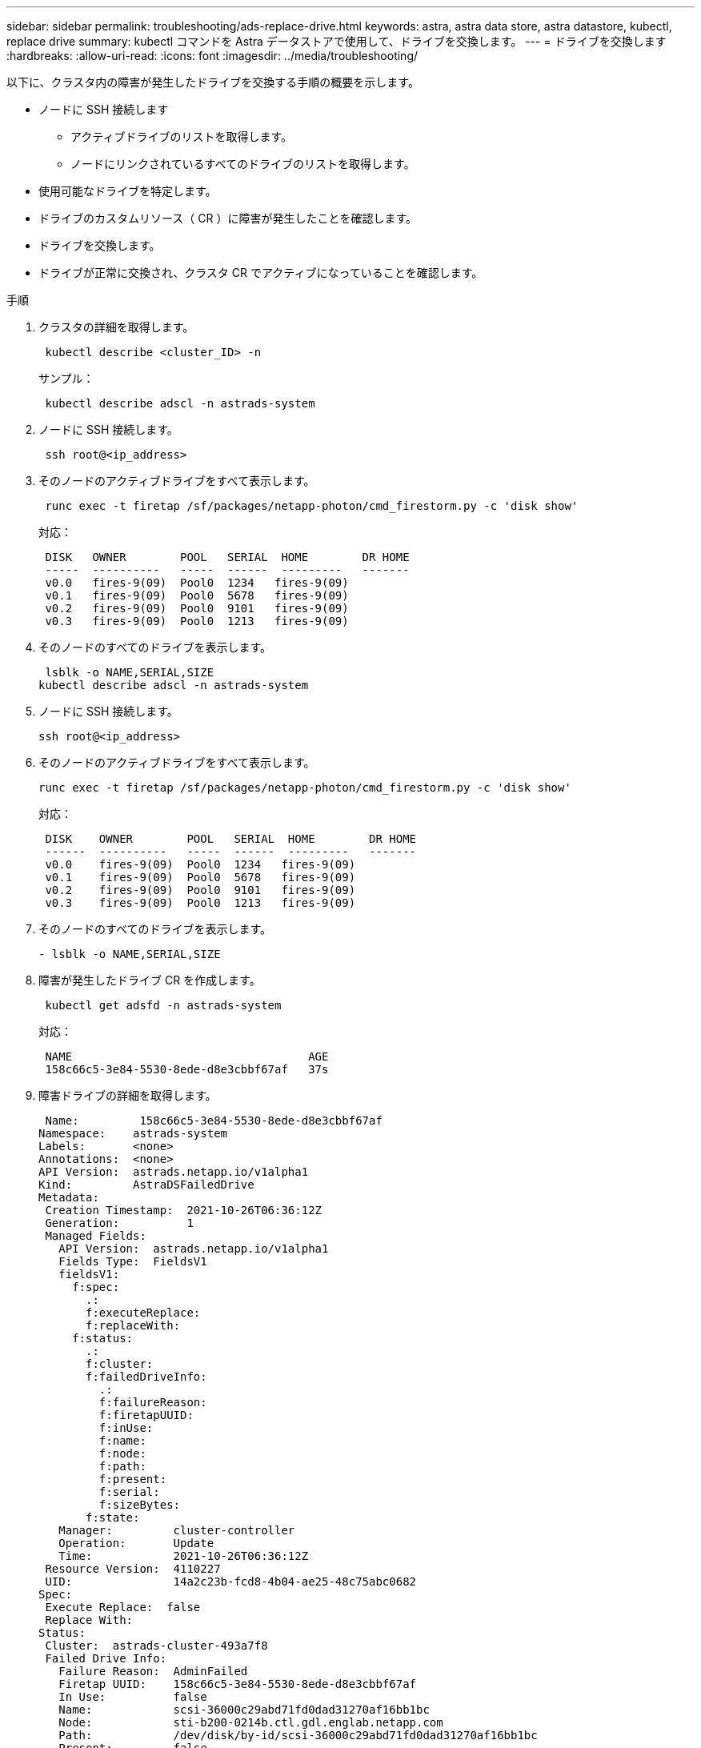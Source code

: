 ---
sidebar: sidebar 
permalink: troubleshooting/ads-replace-drive.html 
keywords: astra, astra data store, astra datastore, kubectl, replace drive 
summary: kubectl コマンドを Astra データストアで使用して、ドライブを交換します。 
---
= ドライブを交換します
:hardbreaks:
:allow-uri-read: 
:icons: font
:imagesdir: ../media/troubleshooting/


以下に、クラスタ内の障害が発生したドライブを交換する手順の概要を示します。

* ノードに SSH 接続します
+
** アクティブドライブのリストを取得します。
** ノードにリンクされているすべてのドライブのリストを取得します。


* 使用可能なドライブを特定します。
* ドライブのカスタムリソース（ CR ）に障害が発生したことを確認します。
* ドライブを交換します。
* ドライブが正常に交換され、クラスタ CR でアクティブになっていることを確認します。


.手順
. クラスタの詳細を取得します。
+
[listing]
----
 kubectl describe <cluster_ID> -n
----
+
サンプル：

+
[listing]
----
 kubectl describe adscl -n astrads-system
----
. ノードに SSH 接続します。
+
[listing]
----
 ssh root@<ip_address>
----
. そのノードのアクティブドライブをすべて表示します。
+
[listing]
----
 runc exec -t firetap /sf/packages/netapp-photon/cmd_firestorm.py -c 'disk show'
----
+
対応：

+
[listing]
----
 DISK   OWNER        POOL   SERIAL  HOME        DR HOME
 -----  ----------   -----  ------  ---------   -------
 v0.0   fires-9(09)  Pool0  1234   fires-9(09)
 v0.1   fires-9(09)  Pool0  5678   fires-9(09)
 v0.2   fires-9(09)  Pool0  9101   fires-9(09)
 v0.3   fires-9(09)  Pool0  1213   fires-9(09)
----
. そのノードのすべてのドライブを表示します。
+
[listing]
----
 lsblk -o NAME,SERIAL,SIZE
kubectl describe adscl -n astrads-system
----
. ノードに SSH 接続します。
+
[listing]
----
ssh root@<ip_address>
----
. そのノードのアクティブドライブをすべて表示します。
+
[listing]
----
runc exec -t firetap /sf/packages/netapp-photon/cmd_firestorm.py -c 'disk show'
----
+
対応：

+
[listing]
----
 DISK    OWNER        POOL   SERIAL  HOME        DR HOME
 ------  ----------   -----  ------  ---------   -------
 v0.0    fires-9(09)  Pool0  1234   fires-9(09)
 v0.1    fires-9(09)  Pool0  5678   fires-9(09)
 v0.2    fires-9(09)  Pool0  9101   fires-9(09)
 v0.3    fires-9(09)  Pool0  1213   fires-9(09)
----
. そのノードのすべてのドライブを表示します。
+
[listing]
----
- lsblk -o NAME,SERIAL,SIZE
----
. 障害が発生したドライブ CR を作成します。
+
[listing]
----
 kubectl get adsfd -n astrads-system
----
+
対応：

+
[listing]
----
 NAME                                   AGE
 158c66c5-3e84-5530-8ede-d8e3cbbf67af   37s
----
. 障害ドライブの詳細を取得します。
+
[listing]
----
 Name:         158c66c5-3e84-5530-8ede-d8e3cbbf67af
Namespace:    astrads-system
Labels:       <none>
Annotations:  <none>
API Version:  astrads.netapp.io/v1alpha1
Kind:         AstraDSFailedDrive
Metadata:
 Creation Timestamp:  2021-10-26T06:36:12Z
 Generation:          1
 Managed Fields:
   API Version:  astrads.netapp.io/v1alpha1
   Fields Type:  FieldsV1
   fieldsV1:
     f:spec:
       .:
       f:executeReplace:
       f:replaceWith:
     f:status:
       .:
       f:cluster:
       f:failedDriveInfo:
         .:
         f:failureReason:
         f:firetapUUID:
         f:inUse:
         f:name:
         f:node:
         f:path:
         f:present:
         f:serial:
         f:sizeBytes:
       f:state:
   Manager:         cluster-controller
   Operation:       Update
   Time:            2021-10-26T06:36:12Z
 Resource Version:  4110227
 UID:               14a2c23b-fcd8-4b04-ae25-48c75abc0682
Spec:
 Execute Replace:  false
 Replace With:
Status:
 Cluster:  astrads-cluster-493a7f8
 Failed Drive Info:
   Failure Reason:  AdminFailed
   Firetap UUID:    158c66c5-3e84-5530-8ede-d8e3cbbf67af
   In Use:          false
   Name:            scsi-36000c29abd71fd0dad31270af16bb1bc
   Node:            sti-b200-0214b.ctl.gdl.englab.netapp.com
   Path:            /dev/disk/by-id/scsi-36000c29abd71fd0dad31270af16bb1bc
   Present:         false
   Serial:          6000c29abd71fd0dad31270af16bb1bc
   Size Bytes:      107374182400
 State:             ReadyToReplace
Events:              <none>
----
. 障害が発生したドライブ CR を編集して、使用可能なドライブに交換します。
+
[listing]
----
 kubectl edit adsfd -n astrads-system
----
+
対応：

+
[listing]
----
 astradsfaileddrive.astrads.netapp.io/158c66c5-3e84-5530-8ede-d8e3cbbf67af edited
...
Spec:
  Execute Replace:  true
  Replace With:     6000c2949046697ae1c738208ffc6620
...
----
. クラスタ CR とノードでドライブがアクティブであることを確認します。


[listing]
----
 kubectl describe adscl -n astrads-system
 ...
 Status:              Added
    Drive Statuses:
      Drive ID:       d6a4383b-305f-54d9-8264-990ff2964c15
      Drive Name:     scsi-36000c2949046697ae1c738208ffc6620
      Drive Serial:   6000c2949046697ae1c738208ffc6620
      Drives Status:  Available
      Drive ID:       55389866-fb73-57fd-9db8-96d5c78ea650
      Drive Name:     scsi-36000c29e16433c39e4d888b1dbbab6cf
      Drive Serial:   6000c29e16433c39e4d888b1dbbab6cf
      Drives Status:  Active
      Drive ID:       fc9b555d-0752-5497-ac79-a6e79d9a9ad0
      Drive Name:     scsi-36000c29fdafda4ab8852cc636c86b3c4
      Drive Serial:   6000c29fdafda4ab8852cc636c86b3c4
      Drives Status:  Active
      Drive ID:       a8bfd69b-c234-508b-882a-947508416d4f
      Drive Name:     scsi-36000c29339215b755d777ae20593e23b
      Drive Serial:   6000c29339215b755d777ae20593e23b
      Drives Status:  Active
    Maintenance Status:
      State:             Disabled
      Variant:           None
    Node HA:             true
    Node ID:             4
    Node Is Reachable:   true
    Node Management IP:  10.224.8.75
    Node Name:           sti-b200-0214b.ctl.gdl.englab.netapp.com
    Node Role:           Storage
    Node UUID:           29998974-a619-5269-86e2-f2aaaaaae107
    Node Version:        12.75.0.6169843
    Status:              Added
...
----